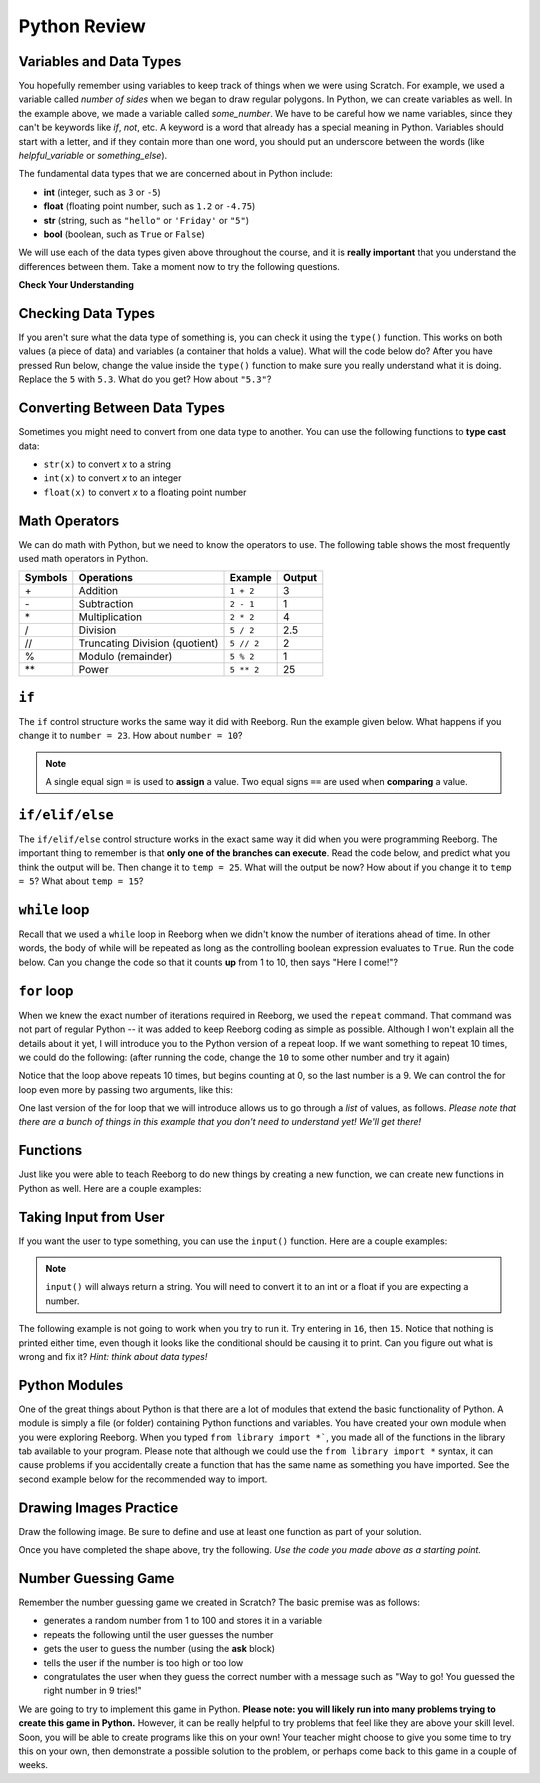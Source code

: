 Python Review
==========================


Variables and Data Types
------------------------

You hopefully remember using variables to keep track of things when we were using Scratch. For example, we used a variable called `number of sides` when we began to draw regular polygons. In Python, we can create variables as well. In the example above, we made a variable called `some_number`. We have to be careful how we name variables, since they can't be keywords like `if`, `not`, etc. A keyword is a word that already has a special meaning in Python. Variables should start with a letter, and if they contain more than one word, you should put an underscore between the words (like `helpful_variable` or `something_else`).

The fundamental data types that we are concerned about in Python include:

- **int** (integer, such as ``3`` or ``-5``)
- **float** (floating point number, such as ``1.2`` or ``-4.75``)
- **str** (string, such as ``"hello"`` or ``'Friday'`` or ``"5"``)
- **bool** (boolean, such as ``True`` or ``False``) 

We will use each of the data types given above throughout the course, and it is **really important** that you understand the differences between them. Take a moment now to try the following questions.

**Check Your Understanding**

.. mchoice:: data_types_1_1
    :answer_a: boolean
    :answer_b: integer
    :answer_c: float
    :answer_d: string
    :correct: d
    :feedback_a: It is not True or False.
    :feedback_b: The data is not numeric.
    :feedback_c: The value is not numeric with a decimal point.
    :feedback_d: Great! Strings are enclosed in quotes.

    What is the data type of ``'what is your name?'``?

.. mchoice:: data_types_1_2
    :answer_a: boolean
    :answer_b: integer
    :answer_c: float
    :answer_d: string
    :correct: b
    :feedback_a: It is not True or False.
    :feedback_b: Great! The data is numeric, without a decimal point.
    :feedback_c: The value is not numeric with a decimal point.
    :feedback_d: Strings are enclosed in quotes.

    What is the data type of ``42``?

.. mchoice:: data_types_1_3
    :answer_a: boolean
    :answer_b: integer
    :answer_c: float
    :answer_d: string
    :correct: a
    :feedback_a: Great! Boolean is either True or False.
    :feedback_b: The data is not numeric.
    :feedback_c: The value is not numeric with a decimal point.
    :feedback_d: Strings are enclosed in quotes.

    What is the data type of ``False``?
   
.. mchoice:: data_types_1_4
    :answer_a: boolean
    :answer_b: integer
    :answer_c: float
    :answer_d: string
    :correct: c
    :feedback_a: It is not True or False.
    :feedback_b: The data is not numeric.
    :feedback_c: Great! The value is numeric with a decimal point.
    :feedback_d: Strings are enclosed in quotes.

    What is the data type of ``4.5``?


Checking Data Types
-------------------

If you aren't sure what the data type of something is, you can check it using the ``type()`` function. This works on both values (a piece of data) and variables (a container that holds a value). What will the code below do? After you have pressed Run below, change the value inside the ``type()`` function to make sure you really understand what it is doing. Replace the ``5`` with ``5.3``. What do you get? How about ``"5.3"``?

.. activecode:: checking_data_types
    :nocodelens:

    print( type(5) )


.. _type_casting_functions:

Converting Between Data Types
-----------------------------

Sometimes you might need to convert from one data type to another. You can use the following functions to **type cast** data:

- ``str(x)`` to convert *x* to a string
- ``int(x)`` to convert *x* to an integer
- ``float(x)`` to convert *x* to a floating point number

.. activecode:: casting_data_types
    :nocodelens:

    a = 4         #a is an int
    print( type(a) )

    b = str(a)    #b is the string '4'
    print( type(b) )
   
    c = float(b)  #c is the float 4.0
    print( type(c) )
   

.. _math_operator_list:

Math Operators
--------------

We can do math with Python, but we need to know the operators to use. The following table shows the most frequently used math operators in Python.

=======   ==============================    ===============       ======
Symbols   Operations                        Example               Output
=======   ==============================    ===============       ======
\+        Addition                          ``1 + 2``             3
\-        Subtraction                       ``2 - 1``             1
\*        Multiplication                    ``2 * 2``             4
/         Division                          ``5 / 2``             2.5
//        Truncating Division (quotient)    ``5 // 2``            2
%         Modulo (remainder)                ``5 % 2``             1
\*\*       Power                            ``5 ** 2``            25
=======   ==============================    ===============       ======


.. fillintheblank:: python_math_operators_review_1

    What would the following code print?::

        number = 12
        print( number / 4)

    - :3: Great!
      :.*: Try again!

.. fillintheblank:: python_math_operators_review_2

    What would the following code print?::

        number = 12
        print( number % 5)

    - :2: Great!
      :.*: Try again!


.. fillintheblank:: python_math_operators_review_3

    What would the following code print?::

        number = 42
        print( number // 5)

    - :8: Great!
      :8.4: Remember that // returns only an integer!
      :.*: Try again!

.. fillintheblank:: python_math_operators_review_4

    What would the following code print?::

        number = 2
        print( number ** 4)

    - :16: Great!
      :8: Remember that ** means "to the power of".
      :.*: Try again!


``if``
----------------

The ``if`` control structure works the same way it did with Reeborg. Run the example given below. What happens if you change it to ``number = 23``. How about ``number = 10``? 

.. note:: A single equal sign ``=`` is used to **assign** a value. Two equal signs ``==`` are used when **comparing** a value.

.. activecode:: if_intro_1
    :nocodelens:
    
    number = 42
    number = number // 4

    if number == 10:
        print("So long and thanks for all the fish.")

    else:
        print("And now for something completely different...")



``if/elif/else``
----------------

The ``if/elif/else`` control structure works in the exact same way it did when you were programming Reeborg. The important thing to remember is that **only one of the branches can execute**. Read the code below, and predict what you think the output will be. Then change it to ``temp = 25``. What will the output be now? How about if you change it to ``temp = 5``? What about ``temp = 15``?

.. activecode:: if_elif_else_intro
    :nocodelens:
    
    temp = -3

    if temp < -10:
        print("wear winter jacket")
    elif temp < 15:
        print("wear long sleeve shirt")
    else:
        print("wear t-shirt")


``while`` loop
--------------

Recall that we used a ``while`` loop in Reeborg when we didn't know the number of iterations ahead of time. In other words, the body of while will be repeated as long as the controlling boolean expression evaluates to ``True``. Run the code below. Can you change the code so that it counts **up** from 1 to 10, then says "Here I come!"?

.. activecode:: while_loop_intro
    :nocodelens:
    
    counter = 10

    while counter > 0:
        print(counter)
        counter = counter - 1   #decrease the counter each iteration

    print("Blastoff!")


``for`` loop
------------

When we knew the exact number of iterations required in Reeborg, we used the ``repeat`` command. That command was not part of regular Python -- it was added to keep Reeborg coding as simple as possible. Although I won't explain all the details about it yet, I will introduce you to the Python version of a repeat loop. If we want something to repeat 10 times, we could do the following: (after running the code, change the ``10`` to some other number and try it again)

.. activecode:: for_loop_intro_1
    :nocodelens:
    
    for counter in range(10):
        print(counter)

Notice that the loop above repeats 10 times, but begins counting at 0, so the last number is a 9. We can control the for loop even more by passing two arguments, like this:

.. activecode:: for_loop_intro_2
    :nocodelens:
    
    for counter in range(5, 11):
        print(counter)

One last version of the for loop that we will introduce allows us to go through a *list* of values, as follows. *Please note that there are a bunch of things in this example that you don't need to understand yet! We'll get there!*

.. activecode:: for_loop_intro_3
    :nocodelens:
    
    grocery_list = ["apples", "carrots", "milk", "yogurt"]
    for item in grocery_list:
        print("Don't forget to buy the", item)


Functions
----------

Just like you were able to teach Reeborg to do new things by creating a new function, we can create new functions in Python as well. Here are a couple examples:

.. activecode:: functions_intro_1
    :nocodelens:
    
    def say_hello():
        print("Hello there!")

    say_hello()


.. activecode:: functions_intro_2
    :nocodelens:
    
    def say_hello(some_name):
        print("Hello there,", some_name)

    say_hello("Eli")


Taking Input from User
-------------------------

If you want the user to type something, you can use the ``input()`` function. Here are a couple examples:

.. note:: ``input()`` will always return a string. You will need to convert it to an int or a float if you are expecting a number.


.. activecode:: input_intro_1
    :nocodelens:
    
    your_name = input("What is your name?")
    print(your_name)


.. activecode:: input_intro_2
    :nocodelens:
    
    def say_hello(some_name):
        print("Hello there, ", some_name)

    your_name = input("What is your name?")
    say_hello(your_name)


The following example is not going to work when you try to run it. Try entering in ``16``, then ``15``. Notice that nothing is printed either time, even though it looks like the conditional should be causing it to print. Can you figure out what is wrong and fix it? *Hint: think about data types!*

.. activecode:: input_intro_3
    :nocodelens:
    :caption: Can you figure out what is wrong?
    
    age = input("How old are you?")

    if age == 16:
        print("You can get your driver's license!")
    elif age == 15:
        print("You can get your learner driver's license.")


Python Modules
---------------

One of the great things about Python is that there are a lot of modules that extend the basic functionality of Python. A module is simply a file (or folder) containing Python functions and variables. You have created your own module when you were exploring Reeborg. When you typed ``from library import *```, you made all of the functions in the library tab available to your program. Please note that although we could use the ``from library import *`` syntax, it can cause problems if you accidentally create a function that has the same name as something you have imported. See the second example below for the recommended way to import. 

.. activecode:: module_intro_1
    :nocodelens:
    :caption: This works, but is not recommended.
    
    from math import *

    print( sqrt(16) )
    print( cos(0) )

.. activecode:: module_intro_2
    :nocodelens:
    :caption: This is the better way to import a module.
    
    import math

    print( math.sqrt(16) )
    print( math.cos(0) )

.. activecode:: module_intro_3
    :nocodelens:
    
    import random

    print( random.randrange(1, 10) )


Drawing Images Practice
-------------------------

Draw the following image. Be sure to define and use at least one function as part of your solution.

.. image:: images/confusion-19.png

.. activecode:: drawing_images_review_1
    
    # first review shape

Once you have completed the shape above, try the following. *Use the code you made above as a starting point.*

.. image:: images/confusion-27.png

.. activecode:: drawing_images_review_2
    
    # second review shape


Number Guessing Game
--------------------

Remember the number guessing game we created in Scratch? The basic premise was as follows:

- generates a random number from 1 to 100 and stores it in a variable
- repeats the following until the user guesses the number
- gets the user to guess the number (using the **ask** block)
- tells the user if the number is too high or too low
- congratulates the user when they guess the correct number with a message such as "Way to go! You guessed the right number in 9 tries!"

We are going to try to implement this game in Python. **Please note: you will likely run into many problems trying to create this game in Python.** However, it can be really helpful to try problems that feel like they are above your skill level. Soon, you will be able to create programs like this on your own! Your teacher might choose to give you some time to try this on your own, then demonstrate a possible solution to the problem, or perhaps come back to this game in a couple of weeks.


.. activecode:: module_intro_3
    :caption: Create a number guessing game here!
    
    # the algorithm for the game can be described as follows
    # your job is to try to convert the comments into real Python code!

    # have the computer pick a random number between 1 to 100


    # create a variable to keep track of the number of guesses taken


    # set a variable with an initial value for the users guess, like this:
    user_guess = -1

    # repeat the following until the user guesses correctly

        # ask the user for their guess


        # update the number of guesses variable


        # if they guess high, tell them


        # if they guess low, tell them


    # congratulate the user, telling them how many guesses it took






